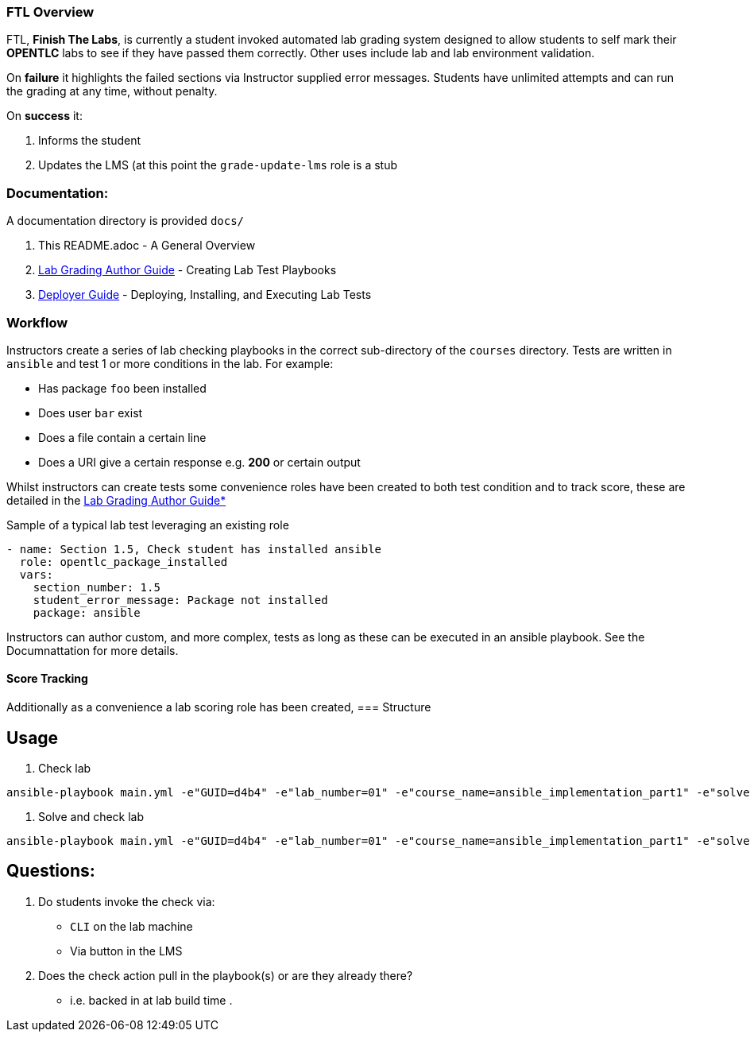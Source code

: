=== FTL Overview

FTL, *Finish The Labs*, is currently a student invoked automated lab grading system
designed to allow students to self mark their *OPENTLC* labs to see if they
have passed them correctly. Other uses include lab and lab environment validation.

On *failure* it highlights the failed sections via Instructor supplied  error
messages. Students have unlimited attempts and can run the grading at any time,
without penalty.

On *success* it:

. Informs the student
. Updates the LMS (at this point the `grade-update-lms` role is a stub

=== Documentation:

A documentation directory is provided `docs/`

. This README.adoc - A General Overview
. link:docs/Lab_Grade_Author_Guide.adoc[Lab Grading Author Guide] - Creating Lab Test Playbooks
. link:docs/FTL_Deployer_Guide.adoc[Deployer Guide] - Deploying, Installing, and Executing Lab Tests

=== Workflow

Instructors create a series of lab checking playbooks in the correct sub-directory
of the `courses` directory. Tests are written in `ansible` and test 1 or more
conditions in the lab. For example:

* Has package `foo` been installed
* Does user `bar` exist
* Does a file contain a certain line
* Does a URI give a certain response e.g. *200* or certain output

Whilst instructors can create tests some convenience roles have been created
to both test condition and to track score, these are detailed in the 
link:docs/FTL_Deployer_Guide.adoc[Lab Grading Author Guide*]

.Sample of a typical lab test leveraging an existing role
[source,yaml]
----
- name: Section 1.5, Check student has installed ansible
  role: opentlc_package_installed
  vars:
    section_number: 1.5
    student_error_message: Package not installed
    package: ansible
----

Instructors can author custom, and more complex, tests as long as these can be 
executed in an ansible playbook. See the Documnattation for more details.

==== Score Tracking




Additionally as a convenience a lab scoring role has been created, 
=== Structure


== Usage

. Check lab
----
ansible-playbook main.yml -e"GUID=d4b4" -e"lab_number=01" -e"course_name=ansible_implementation_part1" -e"solve=false"
----

. Solve and check lab
----
ansible-playbook main.yml -e"GUID=d4b4" -e"lab_number=01" -e"course_name=ansible_implementation_part1" -e"solve=true"
----


== Questions:

. Do students invoke the check via:
** `CLI` on the lab machine
** Via button in the LMS
. Does the check action pull in the playbook(s) or are they already there?
** i.e. backed in at lab build time
.
